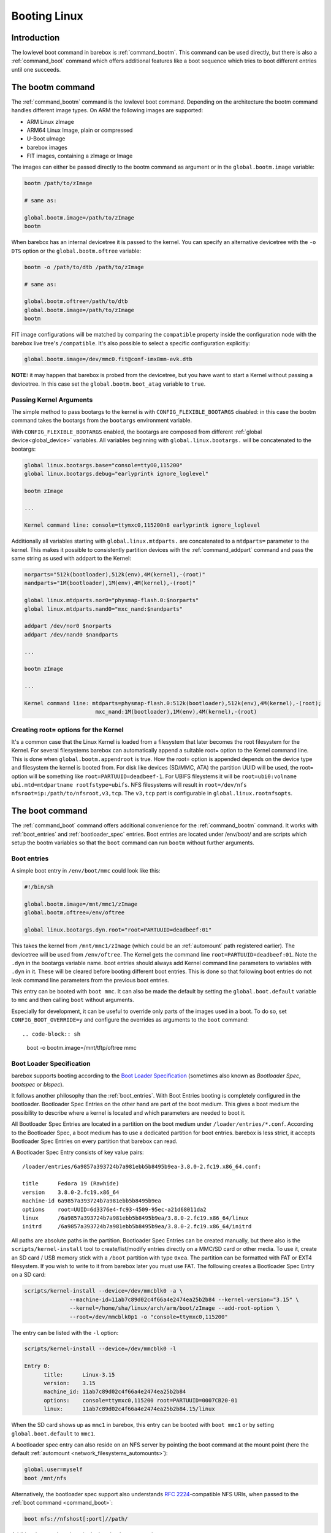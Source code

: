 .. _booting_linux:

Booting Linux
=============

Introduction
------------

The lowlevel boot command in barebox is :ref:`command_bootm`. This command
can be used directly, but there is also a :ref:`command_boot` command
which offers additional features like a boot sequence which tries to
boot different entries until one succeeds.

The bootm command
-----------------

The :ref:`command_bootm` command is the lowlevel boot command. Depending on the
architecture the bootm command handles different image types. On ARM the
following images are supported:

* ARM Linux zImage
* ARM64 Linux Image, plain or compressed
* U-Boot uImage
* barebox images
* FIT images, containing a zImage or Image

The images can either be passed directly to the bootm command as argument or
in the ``global.bootm.image`` variable:

.. code-block:: sh

  bootm /path/to/zImage

  # same as:

  global.bootm.image=/path/to/zImage
  bootm

When barebox has an internal devicetree it is passed to the kernel. You can
specify an alternative devicetree with the ``-o DTS`` option or the ``global.bootm.oftree``
variable:

.. code-block:: sh

  bootm -o /path/to/dtb /path/to/zImage

  # same as:

  global.bootm.oftree=/path/to/dtb
  global.bootm.image=/path/to/zImage
  bootm

FIT image configurations will be matched by comparing the ``compatible`` property
inside the configuration node with the barebox live tree's ``/compatible``.
It's also possible to select a specific configuration explicitly:

.. code-block:: sh

  global.bootm.image=/dev/mmc0.fit@conf-imx8mm-evk.dtb

**NOTE:** it may happen that barebox is probed from the devicetree, but you have
want to start a Kernel without passing a devicetree. In this case set the
``global.bootm.boot_atag`` variable to ``true``.

Passing Kernel Arguments
^^^^^^^^^^^^^^^^^^^^^^^^

The simple method to pass bootargs to the kernel is with
``CONFIG_FLEXIBLE_BOOTARGS`` disabled: in this case the bootm command
takes the bootargs from the ``bootargs`` environment variable.

With ``CONFIG_FLEXIBLE_BOOTARGS`` enabled, the bootargs are composed
from different :ref:`global device<global_device>` variables. All variables beginning
with ``global.linux.bootargs.`` will be concatenated to the bootargs:

.. code-block:: sh

  global linux.bootargs.base="console=ttyO0,115200"
  global linux.bootargs.debug="earlyprintk ignore_loglevel"

  bootm zImage

  ...

  Kernel command line: console=ttymxc0,115200n8 earlyprintk ignore_loglevel

Additionally all variables starting with ``global.linux.mtdparts.`` are concatenated
to a ``mtdparts=`` parameter to the kernel. This makes it possible to consistently
partition devices with the :ref:`command_addpart` command and pass the same string as used
with addpart to the Kernel:

.. code-block:: sh

  norparts="512k(bootloader),512k(env),4M(kernel),-(root)"
  nandparts="1M(bootloader),1M(env),4M(kernel),-(root)"

  global linux.mtdparts.nor0="physmap-flash.0:$norparts"
  global linux.mtdparts.nand0="mxc_nand:$nandparts"

  addpart /dev/nor0 $norparts
  addpart /dev/nand0 $nandparts

  ...

  bootm zImage

  ...

  Kernel command line: mtdparts=physmap-flash.0:512k(bootloader),512k(env),4M(kernel),-(root);
			mxc_nand:1M(bootloader),1M(env),4M(kernel),-(root)

Creating root= options for the Kernel
^^^^^^^^^^^^^^^^^^^^^^^^^^^^^^^^^^^^^

It's a common case that the Linux Kernel is loaded from a filesystem
that later becomes the root filesystem for the Kernel. For several
filesystems barebox can automatically append a suitable root= option
to the Kernel command line. This is done when ``global.bootm.appendroot``
is true. How the root= option is appended depends on the device type
and filesystem the kernel is booted from. For disk like devices (SD/MMC,
ATA) the partition UUID will be used, the root= option will be something
like ``root=PARTUUID=deadbeef-1``. For UBIFS fileystems it will be
``root=ubi0:volname ubi.mtd=mtdpartname rootfstype=ubifs``. NFS
filesystems will result in ``root=/dev/nfs nfsroot=ip:/path/to/nfsroot,v3,tcp``.
The ``v3,tcp`` part is configurable in ``global.linux.rootnfsopts``.

The boot command
----------------

The :ref:`command_boot` command offers additional convenience for the :ref:`command_bootm`
command. It works with :ref:`boot_entries` and :ref:`bootloader_spec` entries. Boot entries
are located under /env/boot/ and are scripts which setup the bootm variables so that the
``boot`` command can run ``bootm`` without further arguments.

.. _boot_entries:

Boot entries
^^^^^^^^^^^^

A simple boot entry in ``/env/boot/mmc`` could look like this:

.. code-block:: sh

  #!/bin/sh

  global.bootm.image=/mnt/mmc1/zImage
  global.bootm.oftree=/env/oftree

  global linux.bootargs.dyn.root="root=PARTUUID=deadbeef:01"

This takes the kernel from ``/mnt/mmc1/zImage`` (which could be an
:ref:`automount` path registered earlier). The devicetree will be used from
``/env/oftree``. The Kernel gets the command line
``root=PARTUUID=deadbeef:01``. Note the ``.dyn`` in the bootargs variable name.
boot entries should always add Kernel command line parameters to variables with
``.dyn`` in it. These will be cleared before booting different boot entries.
This is done so that following boot entries do not leak command line
parameters from the previous boot entries.

This entry can be booted with ``boot mmc``. It can also be made the default by
setting the ``global.boot.default`` variable to ``mmc`` and then calling
``boot`` without arguments.

Especially for development, it can be useful to override only parts of
the images used in a boot. To do so, set ``CONFIG_BOOT_OVERRIDE=y``
and configure the overrides as arguments to the ``boot`` command::

.. code-block:: sh

  boot -o bootm.image=/mnt/tftp/oftree mmc

.. _bootloader_spec:

Boot Loader Specification
^^^^^^^^^^^^^^^^^^^^^^^^^

barebox supports booting according to the `Boot Loader Specification
<https://uapi-group.org/specifications/specs/boot_loader_specification/>`__
(sometimes also known as *Bootloader Spec*, *bootspec* or *blspec*).

It follows another philosophy than the :ref:`boot_entries`. With Boot Entries
booting is completely configured in the bootloader. Bootloader Spec Entries
on the other hand are part of the boot medium. This gives a boot medium
the possibility to describe where a kernel is located and which parameters are
needed to boot it.

All Bootloader Spec Entries are located in a partition on the boot medium under
``/loader/entries/*.conf``. According to the Bootloader Spec, a boot medium has
to use a dedicated partition for boot entries. barebox is less strict, it
accepts Bootloader Spec Entries on every partition that barebox can read.

A Bootloader Spec Entry consists of key value pairs::

  /loader/entries/6a9857a393724b7a981ebb5b8495b9ea-3.8.0-2.fc19.x86_64.conf:

  title      Fedora 19 (Rawhide)
  version    3.8.0-2.fc19.x86_64
  machine-id 6a9857a393724b7a981ebb5b8495b9ea
  options    root=UUID=6d3376e4-fc93-4509-95ec-a21d68011da2
  linux      /6a9857a393724b7a981ebb5b8495b9ea/3.8.0-2.fc19.x86_64/linux
  initrd     /6a9857a393724b7a981ebb5b8495b9ea/3.8.0-2.fc19.x86_64/initrd

All paths are absolute paths in the partition. Bootloader Spec Entries can
be created manually, but there also is the ``scripts/kernel-install`` tool to
create/list/modify entries directly on a MMC/SD card or other media. To use
it, create an SD card / USB memory stick with a ``/boot`` partition with type ``0xea``.
The partition can be formatted with FAT or EXT4 filesystem. If you wish to write
to it from barebox later you must use FAT. The following creates a Bootloader
Spec Entry on a SD card:

.. code-block:: sh

  scripts/kernel-install --device=/dev/mmcblk0 -a \
                --machine-id=11ab7c89d02c4f66a4e2474ea25b2b84 --kernel-version="3.15" \
                --kernel=/home/sha/linux/arch/arm/boot/zImage --add-root-option \
                --root=/dev/mmcblk0p1 -o "console=ttymxc0,115200"

The entry can be listed with the ``-l`` option:

.. code-block:: none

  scripts/kernel-install --device=/dev/mmcblk0 -l

  Entry 0:
        title:      Linux-3.15
        version:    3.15
        machine_id: 11ab7c89d02c4f66a4e2474ea25b2b84
        options:    console=ttymxc0,115200 root=PARTUUID=0007CB20-01
        linux:      11ab7c89d02c4f66a4e2474ea25b2b84.15/linux

When the SD card shows up as ``mmc1`` in barebox, this entry can be booted with
``boot mmc1`` or by setting ``global.boot.default`` to ``mmc1``.

A bootloader spec entry can also reside on an NFS server by pointing the boot
command at the mount point
(here the default :ref:`automount <network_filesystems_automounts>`):

.. code-block:: sh

  global.user=myself
  boot /mnt/nfs

Alternatively, the bootloader spec support also understands
`RFC 2224 <https://datatracker.ietf.org/doc/html/rfc2224>`__-compatible
NFS URIs, when passed to the :ref:`boot command <command_boot>`:

.. code-block:: sh

  boot nfs://nfshost[:port]//path/

Additional notes about keys in the bootloader spec entries:

``machine-id``
   This key is optional. If the ``global.boot.machine_id`` variable is set to a
   non-empty value, barebox will only boot the Bootloader Spec Entry whose
   ``machine-id`` key matches the ``global.boot.machine_id`` variable.  All
   other Bootloader Spec entries will be ignored.

``linux-appendroot``
   This boolean option is understood by Barebox although it is not part of the
   original specification. If set to ``true``, barebox will automatically append
   a ``root=`` string to the Linux commandline based on the device where the
   entry is found on. This makes it possible to use the same rootfs image on
   different devices without having to specify a different ``root=`` option each
   time.

.. _booting_linux_net:

Network boot
------------

With the following steps, barebox can start the kernel and root filesystem
over the network, a standard development case.

See :ref:`networking` for informations how to configure your network interfaces.

Note that barebox will pass the same IP settings to the kernel, i.e. it passes
``ip=$ipaddr:$serverip:$gateway:$netmask::<linuxdevname>:`` for a static IP setup
and ``ip=dhcp`` for a dynamic DHCP setup. ``<linuxdevname>`` is a configurable value.
set ``nv.dev.<ethdev>.linuxdevname`` to the name the device has in Linux.

By default, barebox uses the variables ``global.user`` and ``global.hostname``
to retrieve its kernel image over TFTP, which makes it possible to use multiple
boards for multiple users with one single server.
You can adjust those variables using nvvars with these commands::

  nv user=sha
  nv hostname=efikasb

Copy the kernel (and devicetree if needed) to the root directory of your TFTP
server, and name them accordingly; for example::

  cp zImage /tftpboot/sha-linux-efikasb
  cp myboard.dtb /tftpboot/sha-oftree-efikasb

(In this example, the directory ``/tftpboot`` represents the root directory of
the TFTP server.
That directory depends on the configuration of your TFTP server, some servers
may also use ``/srv/tftp`` instead.)

barebox will pass ``nfsroot=/home/${global.user}/nfsroot/${global.hostname}`` to
the kernel.
This causes the kernel to mount its root filesystem from a NFS server, which is
detected through the DHCP reply.
To choose a different server, simply prepend its IP address to the mount path,
e.g. ``nfsroot=192.168.23.5:/home/...``.
In any case, make sure that the specified mountpoint is exported by your NFS
server.

For more information about booting with ``nfsroot``, see
`Documentation/admin-guide/nfs/nfsroot.rst <https://github.com/torvalds/linux/blob/master/Documentation/admin-guide/nfs/nfsroot.rst>`__
in the Linux kernel documentation.

If the preconfigured paths or names are not suitable, they can be adjusted in
``/env/boot/net``:

.. code-block:: sh

  #!/bin/sh

  path="/mnt/tftp"

  global.bootm.image="${path}/${global.user}-linux-${global.hostname}"

  oftree="${path}/${global.user}-oftree-${global.hostname}"
  if [ -f "${oftree}" ]; then
         global.bootm.oftree="$oftree"
  fi

  nfsroot="/home/${global.user}/nfsroot/${global.hostname}"
  ip_route_get -b ${global.net.server} global.linux.bootargs.dyn.ip
  
  global.linux.bootargs.dyn.root="root=/dev/nfs nfsroot=$nfsroot,v3,tcp"

``boot net`` will then retrieve the kernel (and also the device tree and
initramfs, if used) over TFTP and boot it.
